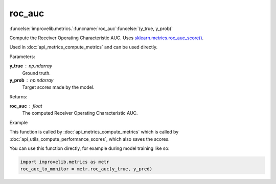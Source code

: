roc_auc
-----------------------------------------

:funcelse:`improvelib.metrics.`:funcname:`roc_auc`:funcelse:`(y_true, y_prob)`

Compute the Receiver Operating Characteristic AUC. Uses `sklearn.metrics.roc_auc_score() <https://scikit-learn.org/stable/modules/generated/sklearn.metrics.roc_auc_score.html>`_.

Used in :doc:`api_metrics_compute_metrics` and can be used directly.

.. container:: utilhead:
  
  Parameters:

**y_true** : np.ndarray
  Ground truth.

**y_prob** : np.ndarray
  Target scores made by the model.

.. container:: utilhead:
  
  Returns:

**roc_auc** : float
  The computed Receiver Operating Characteristic AUC.

.. container:: utilhead:
  
  Example

This function is called by :doc:`api_metrics_compute_metrics` which is called by :doc:`api_utils_compute_performance_scores`, which also saves the scores.

You can use this function directly, for example during model training like so:

.. code-block::
  
  import improvelib.metrics as metr
  roc_auc_to_monitor = metr.roc_auc(y_true, y_pred)



